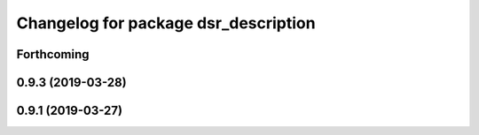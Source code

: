 ^^^^^^^^^^^^^^^^^^^^^^^^^^^^^^^^^^^^^
Changelog for package dsr_description
^^^^^^^^^^^^^^^^^^^^^^^^^^^^^^^^^^^^^

Forthcoming
-----------

0.9.3 (2019-03-28)
------------------

0.9.1 (2019-03-27)
------------------
